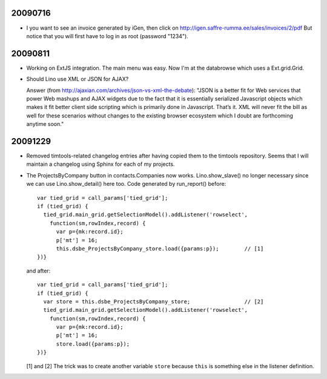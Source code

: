 20090716
--------

- I you want to see an invoice generated by iGen, then click on
  http://igen.saffre-rumma.ee/sales/invoices/2/pdf
  But notice that you will first have to log in as root (password "1234"). 
  
20090811
--------

- Working on ExtJS integration. The main menu was easy. 
  Now I'm at the databrowse which uses a Ext.grid.Grid.

- Should Lino use XML or JSON for AJAX? 

  Answer (from http://ajaxian.com/archives/json-vs-xml-the-debate):
  "JSON is a better fit for Web services that power Web mashups and AJAX widgets due to the fact that it is essentially serialized Javascript objects which makes it fit better client side scripting which is primarily done in Javascript. That’s it. XML will never fit the bill as well for these scenarios without changes to the existing browser ecosystem which I doubt are forthcoming anytime soon."
  
20091229
--------

- Removed timtools-related changelog entries after having copied them to the timtools repository.
  Seems that I will maintain a changelog using Sphinx for each of my projects.
  
- The ProjectsByCompany button in contacts.Companies now works. 
  Lino.show_slave() no longer necessary since we can use Lino.show_detail() here too.
  Code generated by run_report() before::

      var tied_grid = call_params['tied_grid'];
      if (tied_grid) {
        tied_grid.main_grid.getSelectionModel().addListener('rowselect',
          function(sm,rowIndex,record) { 
            var p={mk:record.id};
            p['mt'] = 16;
            this.dsbe_ProjectsByCompany_store.load({params:p});        // [1]
      })}
      
  and after::
  
      var tied_grid = call_params['tied_grid'];
      if (tied_grid) {
        var store = this.dsbe_ProjectsByCompany_store;                 // [2]
        tied_grid.main_grid.getSelectionModel().addListener('rowselect',
          function(sm,rowIndex,record) { 
            var p={mk:record.id};
            p['mt'] = 16;
            store.load({params:p});
      })}
  
  [1] and [2] The trick was to create another variable ``store`` because ``this`` is something else in the listener definition.

